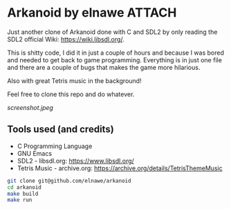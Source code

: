 * Arkanoid by elnawe :ATTACH:

Just another clone of Arkanoid done with C and SDL2 by only reading the SDL2
official Wiki: https://wiki.libsdl.org/.

This is shitty code, I did it in just a couple of hours and because I was
bored and needed to get back to game programming. Everything is in just one
file and there are a couple of bugs that makes the game more hilarious.

Also with great Tetris music in the background!

Feel free to clone this repo and do whatever.

[[screenshot.jpeg]]

** Tools used (and credits)

- C Programming Language
- GNU Emacs
- SDL2 - libsdl.org: https://www.libsdl.org/
- Tetris Music - archive.org: https://archive.org/details/TetrisThemeMusic

#+BEGIN_SRC bash
git clone git@github.com/elnawe/arkanoid
cd arkanoid
make build
make run
#+END_SRC
